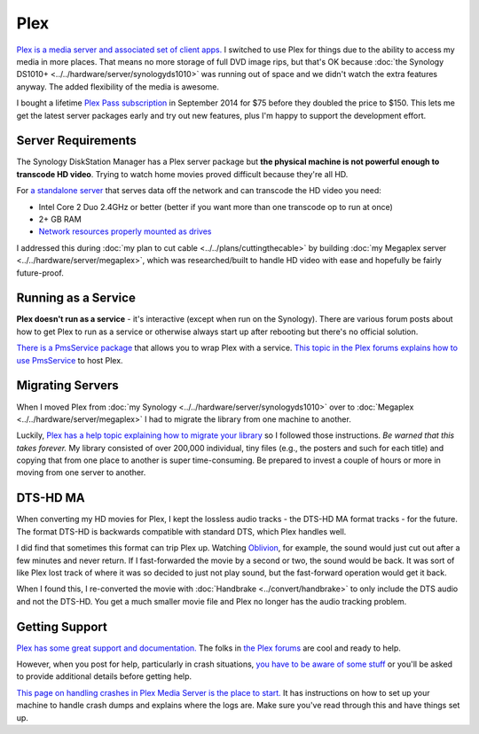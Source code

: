 ====
Plex
====
`Plex is a media server and associated set of client apps. <https://plex.tv>`_ I switched to use Plex for things due to the ability to access my media in more places. That means no more storage of full DVD image rips, but that's OK because :doc:`the Synology DS1010+ <../../hardware/server/synologyds1010>` was running out of space and we didn't watch the extra features anyway. The added flexibility of the media is awesome.

I bought a lifetime `Plex Pass subscription <https://plex.tv/subscription/about>`_ in September 2014 for $75 before they doubled the price to $150. This lets me get the latest server packages early and try out new features, plus I'm happy to support the development effort.

Server Requirements
===================
The Synology DiskStation Manager has a Plex server package but **the physical machine is not powerful enough to transcode HD video**. Trying to watch home movies proved difficult because they're all HD.

For `a standalone server <https://support.plex.tv/hc/en-us/articles/200375666-Stand-Alone-Server>`_ that serves data off the network and can transcode the HD video you need:

- Intel Core 2 Duo 2.4GHz or better (better if you want more than one transcode op to run at once)
- 2+ GB RAM
- `Network resources properly mounted as drives <https://support.plex.tv/hc/en-us/articles/201122318-Mounting-Network-Resources>`_

I addressed this during :doc:`my plan to cut cable <../../plans/cuttingthecable>` by building :doc:`my Megaplex server <../../hardware/server/megaplex>`, which was researched/built to handle HD video with ease and hopefully be fairly future-proof.

Running as a Service
====================
**Plex doesn't run as a service** - it's interactive (except when run on the Synology). There are various forum posts about how to get Plex to run as a service or otherwise always start up after rebooting but there's no official solution.

`There is a PmsService package <https://github.com/cjmurph/PmsService>`_ that allows you to wrap Plex with a service. `This topic in the Plex forums explains how to use PmsService <https://forums.plex.tv/index.php/topic/93994-pms-as-a-service/>`_ to host Plex.

Migrating Servers
=================
When I moved Plex from :doc:`my Synology <../../hardware/server/synologyds1010>` over to :doc:`Megaplex <../../hardware/server/megaplex>` I had to migrate the library from one machine to another.

Luckily, `Plex has a help topic explaining how to migrate your library <https://support.plex.tv/hc/en-us/articles/201370363-Move-an-Install-to-Another-System>`_ so I followed those instructions. *Be warned that this takes forever.* My library consisted of over 200,000 individual, tiny files (e.g., the posters and such for each title) and copying that from one place to another is super time-consuming. Be prepared to invest a couple of hours or more in moving from one server to another.

DTS-HD MA
=========
When converting my HD movies for Plex, I kept the lossless audio tracks - the DTS-HD MA format tracks - for the future. The format DTS-HD is backwards compatible with standard DTS, which Plex handles well.

I did find that sometimes this format can trip Plex up. Watching `Oblivion <http://www.amazon.com/Oblivion-Blu-ray-Digital-Copy-UltraViolet/dp/B008JFUO4U/ref=sr_1_2?s=movies-tv&ie=UTF8&qid=1435238947&sr=1-2&keywords=oblivion&tag=mhsvortex>`_, for example, the sound would just cut out after a few minutes and never return. If I fast-forwarded the movie by a second or two, the sound would be back. It was sort of like Plex lost track of where it was so decided to just not play sound, but the fast-forward operation would get it back.

When I found this, I re-converted the movie with :doc:`Handbrake <../convert/handbrake>` to only include the DTS audio and not the DTS-HD. You get a much smaller movie file and Plex no longer has the audio tracking problem.

Getting Support
===============
`Plex has some great support and documentation. <https://support.plex.tv/hc/en-us>`_ The folks in `the Plex forums <https://forums.plex.tv/>`_ are cool and ready to help.

However, when you post for help, particularly in crash situations, `you have to be aware of some stuff <https://forums.plex.tv/index.php/topic/23452-diagnosing-heap-corruption-on-windows/>`_ or you'll be asked to provide additional details before getting help.

`This page on handling crashes in Plex Media Server is the place to start. <https://support.plex.tv/hc/en-us/articles/201455336-Crash-Logs-Plex-Media-Server>`_ It has instructions on how to set up your machine to handle crash dumps and explains where the logs are. Make sure you've read through this and have things set up.
